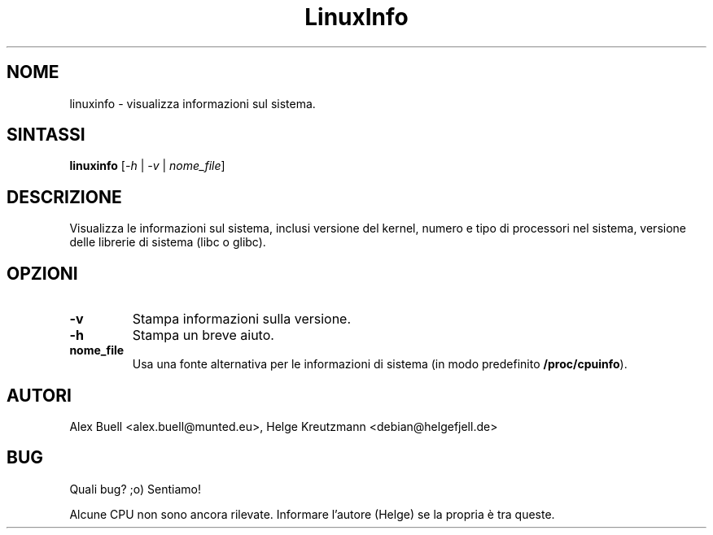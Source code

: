 .\" Copyright 1998 Alex Buell (alex.buell@munted.eu)
.\" Copyright 2014 Helge Kreutzmann (debian@helgefjell.de)
.\" May be distributed under the GNU General Public License
.\"*******************************************************************
.\"
.\" This file was generated with po4a. Translate the source file.
.\"
.\"*******************************************************************
.TH LinuxInfo 1 "9 agosto 2014" Linux Software
.SH NOME
linuxinfo \- visualizza informazioni sul sistema.
.SH SINTASSI
\fBlinuxinfo\fP [\fI\-h\fP | \fI\-v\fP | \fInome_file\fP]
.SH DESCRIZIONE
Visualizza le informazioni sul sistema, inclusi versione del kernel, numero
e tipo di processori nel sistema, versione delle librerie di sistema (libc o
glibc).
.SH OPZIONI
.TP 
\fB\-v\fP
Stampa informazioni sulla versione.
.TP 
\fB\-h\fP
Stampa un breve aiuto.
.TP 
\fBnome_file\fP
Usa una fonte alternativa per le informazioni di sistema (in modo
predefinito \fB/proc/cpuinfo\fP).
.SH AUTORI
Alex Buell <alex.buell@munted.eu>, Helge Kreutzmann
<debian@helgefjell.de>
.SH BUG
Quali bug? ;o) Sentiamo!

Alcune CPU non sono ancora rilevate. Informare l'autore (Helge) se la
propria è tra queste.
.sp

